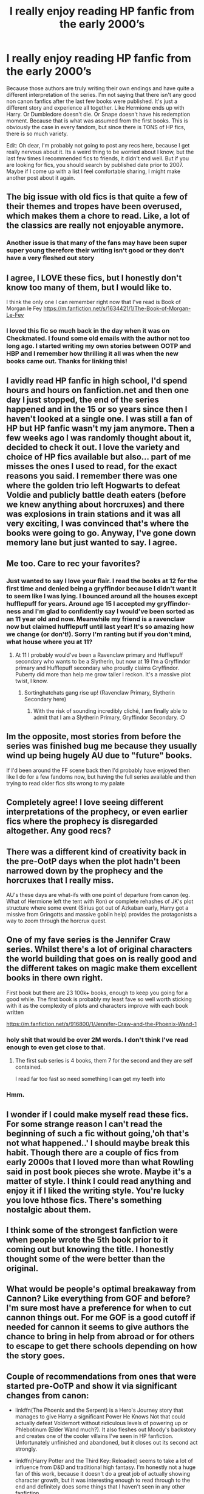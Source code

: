 #+TITLE: I really enjoy reading HP fanfic from the early 2000’s

* I really enjoy reading HP fanfic from the early 2000’s
:PROPERTIES:
:Author: Gajeelmanofsteel
:Score: 193
:DateUnix: 1583623916.0
:DateShort: 2020-Mar-08
:FlairText: Discussion
:END:
Because those authors are truly writing their own endings and have quite a different interpretation of the series. I'm not saying that there isn't any good non canon fanfics after the last few books were published. It's just a different story and experience all together. Like Hermione ends up with Harry. Or Dumbledore doesn't die. Or Snape doesn't have his redemption moment. Because that is what was assumed from the first books. This is obviously the case in every fandom, but since there is TONS of HP fics, there is so much variety.

Edit: Oh dear, I'm probably not going to post any recs here, because I get really nervous about it. Its a weird thing to be worried about I know, but the last few times I recommended fics to friends, it didn't end well. But if you are looking for fics, you should search by published date prior to 2007. Maybe if I come up with a list I feel comfortable sharing, I might make another post about it again.


** The big issue with old fics is that quite a few of their themes and tropes have been overused, which makes them a chore to read. Like, a lot of the classics are really not enjoyable anymore.
:PROPERTIES:
:Author: Hellstrike
:Score: 74
:DateUnix: 1583628955.0
:DateShort: 2020-Mar-08
:END:

*** Another issue is that many of the fans may have been super super young therefore their writing isn't good or they don't have a very fleshed out story
:PROPERTIES:
:Author: goldxoc
:Score: 26
:DateUnix: 1583638918.0
:DateShort: 2020-Mar-08
:END:


** I agree, I LOVE these fics, but I honestly don't know too many of them, but I would like to.

I think the only one I can remember right now that I've read is Book of Morgan le Fey [[https://m.fanfiction.net/s/1634421/1/The-Book-of-Morgan-Le-Fey]]
:PROPERTIES:
:Author: beebet
:Score: 19
:DateUnix: 1583626946.0
:DateShort: 2020-Mar-08
:END:

*** I loved this fic so much back in the day when it was on Checkmated. I found some old emails with the author not too long ago. I started writing my own stories between OOTP and HBP and I remember how thrilling it all was when the new books came out. Thanks for linking this!
:PROPERTIES:
:Author: jenorama_CA
:Score: 4
:DateUnix: 1583647683.0
:DateShort: 2020-Mar-08
:END:


** I avidly read HP fanfic in high school, I'd spend hours and hours on fanfiction.net and then one day I just stopped, the end of the series happened and in the 15 or so years since then I haven't looked at a single one. I was still a fan of HP but HP fanfic wasn't my jam anymore. Then a few weeks ago I was randomly thought about it, decided to check it out. I love the variety and choice of HP fics available but also... part of me misses the ones I used to read, for the exact reasons you said. I remember there was one where the golden trio left Hogwarts to defeat Voldie and publicly battle death eaters (before we knew anything about horcruxes) and there was explosions in train stations and it was all very exciting, I was convinced that's where the books were going to go. Anyway, I've gone down memory lane but just wanted to say. I agree.
:PROPERTIES:
:Author: ipdipdu
:Score: 15
:DateUnix: 1583653933.0
:DateShort: 2020-Mar-08
:END:


** Me too. Care to rec your favorites?
:PROPERTIES:
:Author: IamProudofthefish
:Score: 25
:DateUnix: 1583624324.0
:DateShort: 2020-Mar-08
:END:

*** Just wanted to say I love your flair. I read the books at 12 for the first time and denied being a gryffindor because I didn't want it to seem like I was lying. I bounced around all the houses except hufflepuff for years. Around age 15 I accepted my gryffindor-ness and I'm glad to confidently say I would've been sorted as an 11 year old and now. Meanwhile my friend is a ravenclaw now but claimed hufflepuff until last year! It's so amazing how we change (or don't!). Sorry I'm ranting but if you don't mind, what house where you at 11?
:PROPERTIES:
:Author: goldxoc
:Score: 9
:DateUnix: 1583638737.0
:DateShort: 2020-Mar-08
:END:

**** At 11 I probably would've been a Ravenclaw primary and Hufflepuff secondary who wants to be a Slytherin, but now at 19 I'm a Gryffindor primary and Hufflepuff secondary who proudly claims Gryffindor. Puberty did more than help me grow taller I reckon. It's a massive plot twist, I know.
:PROPERTIES:
:Score: 4
:DateUnix: 1583645112.0
:DateShort: 2020-Mar-08
:END:

***** Sortinghatchats gang rise up! (Ravenclaw Primary, Slytherin Secondary here)
:PROPERTIES:
:Author: FishOfTheStars
:Score: 1
:DateUnix: 1583654233.0
:DateShort: 2020-Mar-08
:END:

****** With the risk of sounding incredibly cliché, I am finally able to admit that I am a Slytherin Primary, Gryffindor Secondary. :D
:PROPERTIES:
:Author: Cheekywanquer
:Score: 2
:DateUnix: 1583663079.0
:DateShort: 2020-Mar-08
:END:


** Im the opposite, most stories from before the series was finished bug me because they usually wind up being hugely AU due to "future" books.

If I'd been around the FF scene back then I'd probably have enjoyed then like I do for a few fandoms now, but having the full series available and then trying to read older fics sits wrong to my palate
:PROPERTIES:
:Author: DracoVictorious
:Score: 10
:DateUnix: 1583648394.0
:DateShort: 2020-Mar-08
:END:


** Completely agree! I love seeing different interpretations of the prophecy, or even earlier fics where the prophecy is disregarded altogether. Any good recs?
:PROPERTIES:
:Author: spoonfully
:Score: 4
:DateUnix: 1583640692.0
:DateShort: 2020-Mar-08
:END:


** There was a different kind of creativity back in the pre-OotP days when the plot hadn't been narrowed down by the prophecy and the horcruxes that I really miss.

AU's these days are what-ifs with one point of departure from canon (eg. What of Hermione left the tent with Ron) or complete rehashes of JK's plot structure where some event (Sirius got out of Azkaban early, Harry got a missive from Gringotts and massive goblin help) provides the protagonists a way to zoom through the horcrux quest.
:PROPERTIES:
:Author: SeaWeb5
:Score: 3
:DateUnix: 1583639600.0
:DateShort: 2020-Mar-08
:END:


** One of my fave series is the Jennifer Craw series. Whilst there's a lot of original characters the world building that goes on is really good and the different takes on magic make them excellent books in there own right.

First book but there are 23 100k+ books, enough to keep you going for a good while. The first book is probably my least fave so well worth sticking with it as the complexity of plots and characters improve with each book written

[[https://m.fanfiction.net/s/916800/1/Jennifer-Craw-and-the-Phoenix-Wand-1]]
:PROPERTIES:
:Author: isamurat
:Score: 2
:DateUnix: 1583674627.0
:DateShort: 2020-Mar-08
:END:

*** holy shit that would be over 2M words. I don't think I've read enough to even get close to that.
:PROPERTIES:
:Author: Uncommonality
:Score: 1
:DateUnix: 1583707279.0
:DateShort: 2020-Mar-09
:END:

**** The first sub series is 4 books, them 7 for the second and they are self contained.

I read far too fast so need something I can get my teeth into
:PROPERTIES:
:Author: isamurat
:Score: 2
:DateUnix: 1583734974.0
:DateShort: 2020-Mar-09
:END:


*** Hmm.
:PROPERTIES:
:Author: _-Perses-_
:Score: 1
:DateUnix: 1586385288.0
:DateShort: 2020-Apr-09
:END:


** I wonder if I could make myself read these fics. For some strange reason I can't read the beginning of such a fic without going,'oh that's not what happened..' I should maybe break this habit. Though there are a couple of fics from early 2000s that I loved more than what Rowling said in post book pieces she wrote. Maybe it's a matter of style. I think I could read anything and enjoy it if I liked the writing style. You're lucky you love hthose fics. There's something nostalgic about them.
:PROPERTIES:
:Author: Amata69
:Score: 2
:DateUnix: 1583677693.0
:DateShort: 2020-Mar-08
:END:


** I think some of the strongest fanfiction were when people wrote the 5th book prior to it coming out but knowing the title. I honestly thought some of the were better than the original.
:PROPERTIES:
:Author: lebenohnegrenzen
:Score: 2
:DateUnix: 1583704411.0
:DateShort: 2020-Mar-09
:END:


** What would be people's optimal breakaway from Cannon? Like everything from GOF and before? I'm sure most have a preference for when to cut cannon things out. For me GOF is a good cutoff if needed for cannon it seems to give authors the chance to bring in help from abroad or for others to escape to get there schools depending on how the story goes.
:PROPERTIES:
:Author: Glassjoe1337
:Score: 1
:DateUnix: 1583641402.0
:DateShort: 2020-Mar-08
:END:


** Couple of recommendations from ones that were started pre-OoTP and show it via significant changes from canon:

- linkffn(The Phoenix and the Serpent) is a Hero's Journey story that manages to give Harry a significant Power He Knows Not that could actually defeat Voldemort without ridiculous levels of powering up or Phlebotinum (Elder Wand much?). It also fleshes out Moody's backstory and creates one of the cooler villains I've seen in HP fanfiction. Unfortunately unfinished and abandoned, but it closes out its second act strongly.

- linkffn(Harry Potter and the Third Key: Reloaded) seems to take a lot of influence from D&D and traditional high fantasy. I'm honestly not a huge fan of this work, because it doesn't do a great job of actually showing character growth, but it was interesting enough to read through to the end and definitely does some things that I haven't seen in any other fanfiction.
:PROPERTIES:
:Author: bgottfried91
:Score: 1
:DateUnix: 1583706642.0
:DateShort: 2020-Mar-09
:END:

*** [[https://www.fanfiction.net/s/637123/1/][*/The Phoenix and the Serpent/*]] by [[https://www.fanfiction.net/u/107983/Sanction][/Sanction/]]

#+begin_quote
  CHPXXXVI: Journeys end in lovers meeting. - Carpe Diem, W. Shakespeare
#+end_quote

^{/Site/:} ^{fanfiction.net} ^{*|*} ^{/Category/:} ^{Harry} ^{Potter} ^{*|*} ^{/Rated/:} ^{Fiction} ^{T} ^{*|*} ^{/Chapters/:} ^{37} ^{*|*} ^{/Words/:} ^{347,428} ^{*|*} ^{/Reviews/:} ^{326} ^{*|*} ^{/Favs/:} ^{303} ^{*|*} ^{/Follows/:} ^{213} ^{*|*} ^{/Updated/:} ^{4/19/2009} ^{*|*} ^{/Published/:} ^{3/3/2002} ^{*|*} ^{/id/:} ^{637123} ^{*|*} ^{/Language/:} ^{English} ^{*|*} ^{/Genre/:} ^{Drama/Adventure} ^{*|*} ^{/Characters/:} ^{Harry} ^{P.,} ^{Ginny} ^{W.} ^{*|*} ^{/Download/:} ^{[[http://www.ff2ebook.com/old/ffn-bot/index.php?id=637123&source=ff&filetype=epub][EPUB]]} ^{or} ^{[[http://www.ff2ebook.com/old/ffn-bot/index.php?id=637123&source=ff&filetype=mobi][MOBI]]}

--------------

[[https://www.fanfiction.net/s/5269970/1/][*/Harry Potter and the Third Key: Reloaded/*]] by [[https://www.fanfiction.net/u/2024680/slowfox][/slowfox/]]

#+begin_quote
  COMPLETE: An AU Fifth Year fic written pre-OotP. Sword fights, apocalyptic battles, new kinds of magic. Love, betrayal, angst. Doing the right thing, doing the wrong thing, and doing it in style. This is epic. This is dark. *This* is TTK:Reloaded.
#+end_quote

^{/Site/:} ^{fanfiction.net} ^{*|*} ^{/Category/:} ^{Harry} ^{Potter} ^{*|*} ^{/Rated/:} ^{Fiction} ^{M} ^{*|*} ^{/Chapters/:} ^{91} ^{*|*} ^{/Words/:} ^{370,807} ^{*|*} ^{/Reviews/:} ^{73} ^{*|*} ^{/Favs/:} ^{143} ^{*|*} ^{/Follows/:} ^{46} ^{*|*} ^{/Updated/:} ^{8/3/2009} ^{*|*} ^{/Published/:} ^{8/2/2009} ^{*|*} ^{/Status/:} ^{Complete} ^{*|*} ^{/id/:} ^{5269970} ^{*|*} ^{/Language/:} ^{English} ^{*|*} ^{/Genre/:} ^{Adventure} ^{*|*} ^{/Download/:} ^{[[http://www.ff2ebook.com/old/ffn-bot/index.php?id=5269970&source=ff&filetype=epub][EPUB]]} ^{or} ^{[[http://www.ff2ebook.com/old/ffn-bot/index.php?id=5269970&source=ff&filetype=mobi][MOBI]]}

--------------

*FanfictionBot*^{2.0.0-beta} | [[https://github.com/tusing/reddit-ffn-bot/wiki/Usage][Usage]]
:PROPERTIES:
:Author: FanfictionBot
:Score: 1
:DateUnix: 1583706660.0
:DateShort: 2020-Mar-09
:END:


** I'll mention Nightmares of Futures Past. It's still unfinished (not actually abandoned), but started before book 7 was published, so it has an unredeemed Snape, no Horcrux in Harry's head, etc. No idea what will eventually happen to Dumbledore, since it's only reached fourth year.
:PROPERTIES:
:Author: thrawnca
:Score: 1
:DateUnix: 1583807758.0
:DateShort: 2020-Mar-10
:END:


** Can someone link me some
:PROPERTIES:
:Author: _-Perses-_
:Score: 1
:DateUnix: 1585162022.0
:DateShort: 2020-Mar-25
:END:


** linkffn([[https://m.fanfiction.net/s/701800/1/]])
:PROPERTIES:
:Author: Llolola
:Score: 1
:DateUnix: 1591456170.0
:DateShort: 2020-Jun-06
:END:

*** [[https://www.fanfiction.net/s/701800/1/][*/The Persistence of Memory/*]] by [[https://www.fanfiction.net/u/135812/neutral][/neutral/]]

#+begin_quote
  The Boy Who Lived disappeared during the TriWizard Tournament, and Voldemort is discovered dead. A year later, a boy named James with no memory of his past is living in a muggle orphanage. [currently undergoing revision. chapter 11 uploaded]
#+end_quote

^{/Site/:} ^{fanfiction.net} ^{*|*} ^{/Category/:} ^{Harry} ^{Potter} ^{*|*} ^{/Rated/:} ^{Fiction} ^{T} ^{*|*} ^{/Chapters/:} ^{11} ^{*|*} ^{/Words/:} ^{53,408} ^{*|*} ^{/Reviews/:} ^{1,890} ^{*|*} ^{/Favs/:} ^{1,087} ^{*|*} ^{/Follows/:} ^{675} ^{*|*} ^{/Updated/:} ^{11/25/2003} ^{*|*} ^{/Published/:} ^{4/4/2002} ^{*|*} ^{/id/:} ^{701800} ^{*|*} ^{/Language/:} ^{English} ^{*|*} ^{/Genre/:} ^{Drama} ^{*|*} ^{/Characters/:} ^{Harry} ^{P.,} ^{Sirius} ^{B.} ^{*|*} ^{/Download/:} ^{[[http://www.ff2ebook.com/old/ffn-bot/index.php?id=701800&source=ff&filetype=epub][EPUB]]} ^{or} ^{[[http://www.ff2ebook.com/old/ffn-bot/index.php?id=701800&source=ff&filetype=mobi][MOBI]]}

--------------

*FanfictionBot*^{2.0.0-beta} | [[https://github.com/tusing/reddit-ffn-bot/wiki/Usage][Usage]]
:PROPERTIES:
:Author: FanfictionBot
:Score: 1
:DateUnix: 1591456210.0
:DateShort: 2020-Jun-06
:END:
